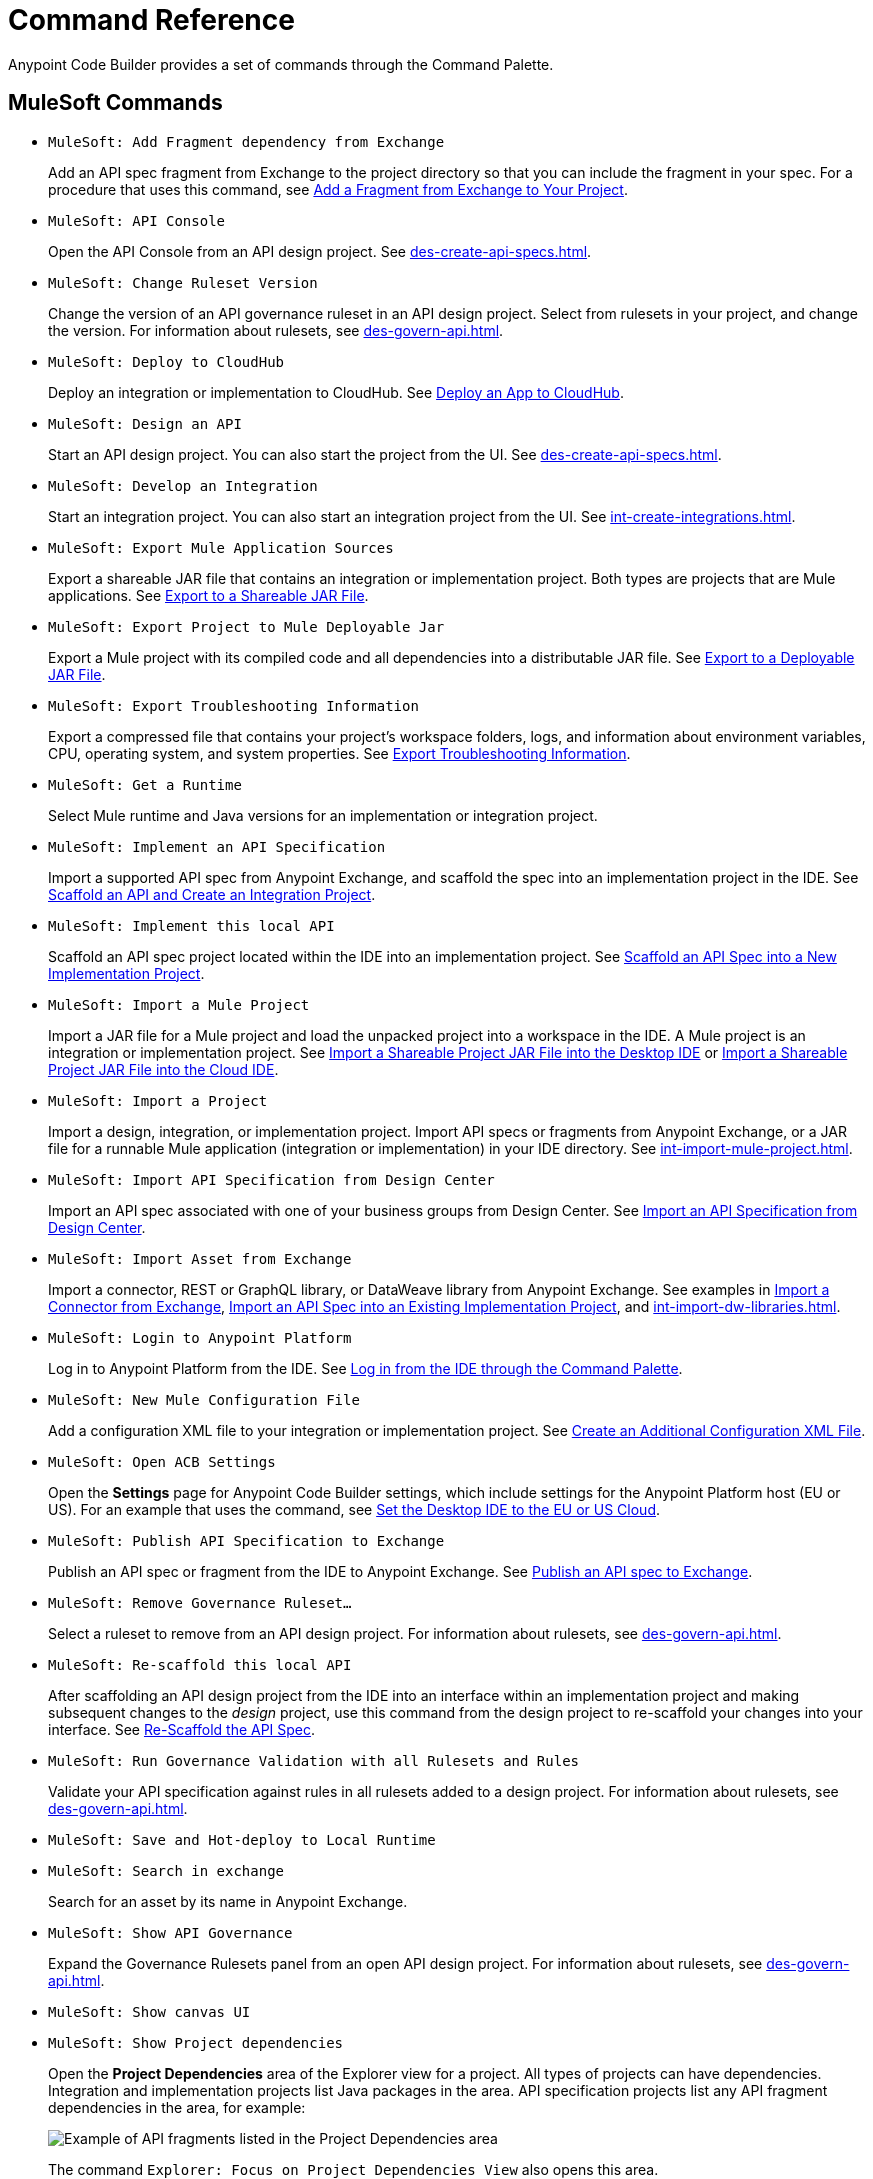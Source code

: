 = Command Reference
:rulesets-xref: For information about rulesets, see xref:des-govern-api.adoc[].

Anypoint Code Builder provides a set of commands through the Command Palette. 

== MuleSoft Commands

// recommended change-> Add Fragment Dependency from Exchange
* `MuleSoft: Add Fragment dependency from Exchange`
+
Add an API spec fragment from Exchange to the project directory so that you can include the fragment in your spec. For a procedure that uses this command, see xref:des-create-api-fragments.adoc#add-fragment-to-project[Add a Fragment from Exchange to Your Project].

//DONE: 5/20/24 - HIDING: NOT FOUND IN SAMPLE APP
//* `MuleSoft: Add Governance Ruleset Version`

* `MuleSoft: API Console`
+
Open the API Console from an API design project. See xref:des-create-api-specs.adoc[].

* `MuleSoft: Change Ruleset Version`
+
Change the version of an API governance ruleset in an API design project. Select from rulesets in your project, and change the version. 
//xref to API gov page: 
{rulesets-xref}

* `MuleSoft: Deploy to CloudHub`
+
Deploy an integration or implementation to CloudHub. See xref:int-deploy-mule-apps.adoc#deploy-an-app-to-cloudhub[Deploy an App to CloudHub].

//TODO: revisiting 5/20/24
//* `MuleSoft: Delete`
//+
//TODO_TODO

* `MuleSoft: Design an API`
+
Start an API design project. You can also start the project from the UI. See xref:des-create-api-specs.adoc[].

* `MuleSoft: Develop an Integration`
+
Start an integration project. You can also start an integration project from the UI. See xref:int-create-integrations.adoc[].

* `MuleSoft: Export Mule Application Sources`
+
Export a shareable JAR file that contains an integration or implementation project. Both types are projects that are Mule applications. See xref:int-export-mule-project.adoc#shareable[Export to a Shareable JAR File]. 

// recommended change-> Export Project to Mule Deployable JAR File
* `MuleSoft: Export Project to Mule Deployable Jar`
+
Export a Mule project with its compiled code and all dependencies into a distributable JAR file. See xref:int-export-mule-project.adoc#deployable[Export to a Deployable JAR File].

* `MuleSoft: Export Troubleshooting Information`
+
Export a compressed file that contains your project’s workspace folders, logs, and information about environment variables, CPU, operating system, and system properties. See xref:troubleshooting.adoc#export-troubleshooting-info[Export Troubleshooting Information].

//TODO: TEST WITH IMP PROJ
* `MuleSoft: Get a Runtime`
+
Select Mule runtime and Java versions for an implementation or integration project. 

* `MuleSoft: Implement an API Specification`
+
Import a supported API spec from Anypoint Exchange, and scaffold the spec into an implementation project in the IDE. See xref:imp-implement-apis.adoc#scaffold-new-integration[Scaffold an API and Create an Integration Project].

// recommended change-> Implement This Local API
* `MuleSoft: Implement this local API`
+
Scaffold an API spec project located within the IDE into an implementation project. See xref:imp-implement-local-apis.adoc[Scaffold an API Spec into a New Implementation Project]. 

* `MuleSoft: Import a Mule Project`
+
Import a JAR file for a Mule project and load the unpacked project into a workspace in the IDE. A Mule project is an integration or implementation project. See xref:int-import-mule-project.adoc#desktop-project-package[Import a Shareable Project JAR File into the Desktop IDE] or xref:int-import-mule-project.adoc#web-project-package[Import a Shareable Project JAR File into the Cloud IDE].

//TODO: "runnable Mule application" ok? 
* `MuleSoft: Import a Project`
+
Import a design, integration, or implementation project. Import API specs or fragments from Anypoint Exchange, or a JAR file for a runnable Mule application (integration or implementation) in your IDE directory. See xref:int-import-mule-project.adoc[].

* `MuleSoft: Import API Specification from Design Center`
+
Import an API spec associated with one of your business groups from Design Center. See xref:des-create-api-specs.adoc#import-spec[Import an API Specification from Design Center].

* `MuleSoft: Import Asset from Exchange`
+
Import a connector, REST or GraphQL library, or DataWeave library from Anypoint Exchange. See examples in xref:int-create-integrations.adoc#import-connectors-from-exchange[Import a Connector from Exchange], xref:imp-implement-apis.adoc#import-spec-into-project[Import an API Spec into an Existing Implementation Project], and xref:int-import-dw-libraries.adoc[].

// "Login" is a noun. "Log in" is a verb.
// recommended change-> Log In to Anypoint Platform
* `MuleSoft: Login to Anypoint Platform`
+
Log in to Anypoint Platform from the IDE. See xref:start-acb.adoc#login-ide[Log in from the IDE through the Command Palette].

* `MuleSoft: New Mule Configuration File`
+
Add a configuration XML file to your integration or implementation project. See xref:int-create-integrations.adoc#create-new-config[Create an Additional Configuration XML File].

//TODO: supplemental info in PR: https://github.com/mulesoft/docs-code-builder/pull/256/files (settings doc, questions remain)
// "ACB" is not used as name for product, ok to use?
// recommended change-> Open Anypoint Code Builder Settings
* `MuleSoft: Open ACB Settings`
+
Open the *Settings* page for Anypoint Code Builder settings, which include settings for the Anypoint Platform host (EU or US). For an example that uses the command, see xref:start-acb.adoc#change-clouds[Set the Desktop IDE to the EU or US Cloud].

// NO LONGER AVAILABLE from command palette
//* `MuleSoft: Project Properties`

//
//NOT YET:
//* `MuleSoft: Open Einstein`

//TODO: 05/20/24 THROWS AN ERROR IN INT PROJECT, seemed to work in des proj
// throws an error - reported on ACB Slack channel 011924
// recommended change-> "text editor" -> "Text Editor"
//* `MuleSoft: Open in text editor`
//+
//Opens an edit view for a project.

* `MuleSoft: Publish API Specification to Exchange`
+
Publish an API spec or fragment from the IDE to Anypoint Exchange. See xref:des-publish-api-spec-to-exchange.adoc##publish-spec[Publish an API spec to Exchange].


//TODO: Revisited 5/20/24
// not clear what this one does when you try it out
//* `MuleSoft: Refresh DataSense Results`
//+
//TODO_TODO

//TODO: Revisited 5/20/24
// not clear what this one does when you try it out
//* `MuleSoft: Refresh Projects`
//+
//TODO_TODO

* `MuleSoft: Remove Governance Ruleset...`
+
Select a ruleset to remove from an API design project. 
//xref to API gov page: 
{rulesets-xref}

// recommended change-> "this local" -> "This Local"
* `MuleSoft: Re-scaffold this local API`
+
After scaffolding an API design project from the IDE into an interface within an implementation project and making subsequent changes to the _design_ project, use this command from the design project to re-scaffold your changes into your interface. See xref:imp-implement-local-apis.adoc#rescaffold-api-spec[Re-Scaffold the API Spec].

//TODO: 5/20/24
* `MuleSoft: Run Governance Validation with all Rulesets and Rules`
+
Validate your API specification against rules in all rulesets added to a design project. 
//xref to API gov page: 
{rulesets-xref}

//TODO: 5/20/24
* `MuleSoft: Save and Hot-deploy to Local Runtime`
+
//TODO_TODO

// TODO: Is this for all types of assets, and is it limited to public assets? 
// recommended change-> Search in Anypoint Exchange
* `MuleSoft: Search in exchange`
+
Search for an asset by its name in Anypoint Exchange.

//TODO: revisited on 05/20/24
// ISSUE: the command doesn't set location (e.g., let you select a runtime to use)
//   and can return error "Mule Runtime executable could not be found. 
//   Please select a valid Mule Runtime folder"
//* `MuleSoft: Set Mule Runtime location`
//+
//Opens the `muleRuntimes` directory. 

//TODO: 5/20/24
* `MuleSoft: Show API Governance`
+
Expand the Governance Rulesets panel from an open API design project. 
//xref to API gov page: 
{rulesets-xref}

//TODO: 5/20/24
* `MuleSoft: Show canvas UI`
+
//TODO_TODO

//
//TODO: revisit 5/20/24
//ISSUE: throws error
//* `MuleSoft: Show Component in Canvas UI`
//
//
//ISSUE: doesn't show up in the IDE
//* `MuleSoft: Show Mule Graphical Mode`
//

//recommended change-> Show Project Dependencies
* `MuleSoft: Show Project dependencies`
+
Open the *Project Dependencies* area of the Explorer view for a project. All types of projects can have dependencies. Integration and implementation projects list Java packages in the area. API specification projects list any API fragment dependencies in the area, for example: 
+
image::des-api-frag-dependencies.png["Example of API fragments listed in the Project Dependencies area"] 
+
The command `Explorer: Focus on Project Dependencies View` also opens this area. 

* `MuleSoft: Show Welcome`
+
Open the *Welcome* tab for Anypoint Code Builder. See an example of the tab in xref:start-discover-ui.adoc[].

//TODO: 5/20/24 - DID NOT appear in command palette from API design project
//* `MuleSoft: View API Conformance Status on Exchange`
//+
//TODO_TODO

== Other Commands

Other helpful commands include the following:

* `File: Open Folder`
+
Open a project folder from the Command Palette. For examples that use this command, see xref:start-add-folders.adoc[].

* `View: Show Anypoint Code Builder`
+
Open the Anypoint Code Builder panel from the IDE. The panel provides links to *Quick Actions*, *Documentation*, and other items. See an example of the panel in xref:start-discover-ui.adoc[].
